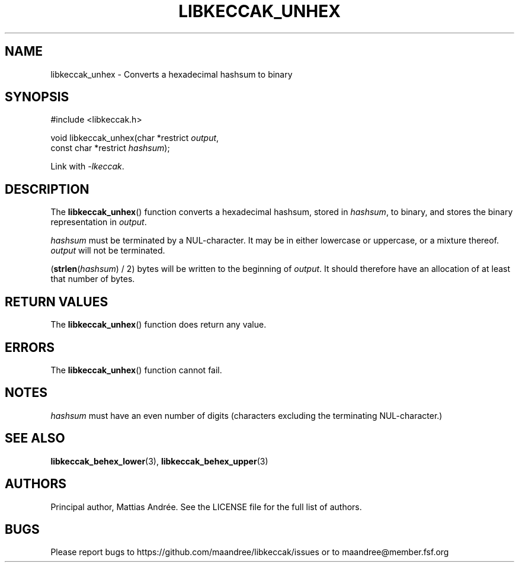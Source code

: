.TH LIBKECCAK_UNHEX 3 LIBKECCAK-%VERSION%
.SH NAME
libkeccak_unhex - Converts a hexadecimal hashsum to binary
.SH SYNOPSIS
.LP
.nf
#include <libkeccak.h>
.P
void libkeccak_unhex(char *restrict \fIoutput\fP,
                     const char *restrict \fIhashsum\fP);
.fi
.P
Link with \fI-lkeccak\fP.
.SH DESCRIPTION
The
.BR libkeccak_unhex ()
function
converts a hexadecimal hashsum, stored in \fIhashsum\fP,
to binary, and stores the binary representation in
\fIoutput\fP.
.PP
\fIhashsum\fP must be terminated by a NUL-character.
It may be in either lowercase or uppercase, or a mixture
thereof. \fIoutput\fP will not be terminated.
.PP
(\fBstrlen\fP(\fIhashsum\fP) / 2) bytes will be written to
the beginning of \fIoutput\fP. It should therefore have
an allocation of at least that number of bytes.
.SH RETURN VALUES
The
.BR libkeccak_unhex ()
function does return any value.
.SH ERRORS
The
.BR libkeccak_unhex ()
function cannot fail.
.SH NOTES
\fIhashsum\fP must have an even number of digits
(characters excluding the terminating NUL-character.)
.SH SEE ALSO
.BR libkeccak_behex_lower (3),
.BR libkeccak_behex_upper (3)
.SH AUTHORS
Principal author, Mattias Andrée.  See the LICENSE file for the full
list of authors.
.SH BUGS
Please report bugs to https://github.com/maandree/libkeccak/issues or to
maandree@member.fsf.org
